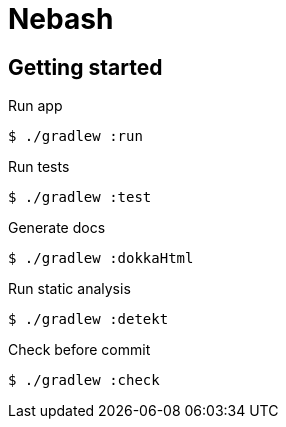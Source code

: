 = Nebash

== Getting started

.Run app
[source,bash]
----
$ ./gradlew :run
----

.Run tests
[source,bash]
----
$ ./gradlew :test
----

.Generate docs
[source,bash]
----
$ ./gradlew :dokkaHtml
----

.Run static analysis
[source,bash]
----
$ ./gradlew :detekt
----

.Check before commit
[source,bash]
----
$ ./gradlew :check
----

